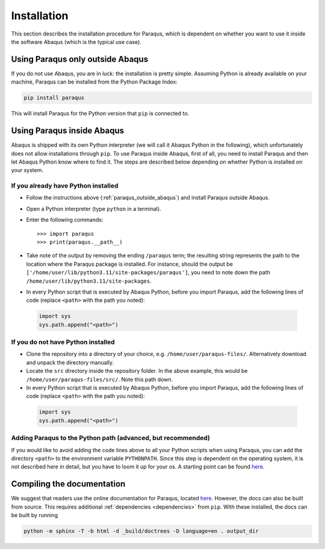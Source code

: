 .. _installation:

Installation
============

This section describes the installation procedure for Paraqus, which is dependent on whether you want to use it inside the software Abaqus (which is the typical use case).

.. _paraqus_outside_abaqus:

Using Paraqus only outside Abaqus
---------------------------------

If you do not use Abaqus, you are in luck: the installation is pretty simple. Assuming Python is already available on your machine, Paraqus can be installed from the Python Package Index:

.. code-block:: console

   pip install paraqus

This will install Paraqus for the Python version that ``pip`` is connected to. 

Using Paraqus inside Abaqus
---------------------------

Abaqus is shipped with its own Python interpreter (we will call it Abaqus Python in the following), which unfortunately does not allow installations through ``pip``. To use Paraqus inside Abaqus, first of all, you need to install Paraqus and then let Abaqus Python know where to find it. The steps are described below depending on whether Python is installed on your system.

If you already have Python installed
^^^^^^^^^^^^^^^^^^^^^^^^^^^^^^^^^^^^

- Follow the instructions above (:ref:`paraqus_outside_abaqus`) and install Paraqus outside Abaqus.
- Open a Python interpreter (type ``python`` in a terminal).
- Enter the following commands::

    >>> import paraqus
    >>> print(paraqus.__path__)
	
- Take note of the output by removing the ending ``/paraqus`` term; the resulting string represents the path to the location where the Paraqus package is installed. For instance, should the output be ``['/home/user/lib/python3.11/site-packages/paraqus']``, you need to note down the path ``/home/user/lib/python3.11/site-packages``. 
- In every Python script that is executed by Abaqus Python, before you import Paraqus, add the following lines of code (replace ``<path>`` with the path you noted)::

 .. code-block:: python
  
    import sys
    sys.path.append("<path>")

If you do not have Python installed
^^^^^^^^^^^^^^^^^^^^^^^^^^^^^^^^^^^

- Clone the repository into a directory of your choice, e.g. ``/home/user/paraqus-files/``. Alternatively download and unpack the directory manually.
- Locate the ``src`` directory inside the repository folder. In the above example, this would be ``/home/user/paraqus-files/src/``. Note this path down.
- In every Python script that is executed by Abaqus Python, before you import Paraqus, add the following lines of code (replace ``<path>`` with the path you noted)::

 .. code-block:: python
     
    import sys
    sys.path.append("<path>")

Adding Paraqus to the Python path (advanced, but recommended)
^^^^^^^^^^^^^^^^^^^^^^^^^^^^^^^^^^^^^^^^^^^^^^^^^^^^^^^^^^^^^

If you would like to avoid adding the code lines above to all your Python scripts when using Paraqus, you can add the directory ``<path>`` to the environment variable ``PYTHONPATH``. Since this step is dependent on the operating system, it is not described here in detail, but you have to loom it up for your os. A starting point can be found `here <https://support.enthought.com/hc/en-us/articles/204469160-How-do-I-set-PYTHONPATH-and-other-environment-variables-for-Canopy>`_.

Compiling the documentation
---------------------------

We suggest that readers use the online documentation for Paraqus, located `here <https://paraqus.readthedocs.io/>`_. However, the docs can also be built from source. This requires additional :ref:`dependencies <dependencies>` from ``pip``. With these installed, the docs can be built by running

.. code-block:: console
     
   python -m sphinx -T -b html -d _build/doctrees -D language=en . output_dir
